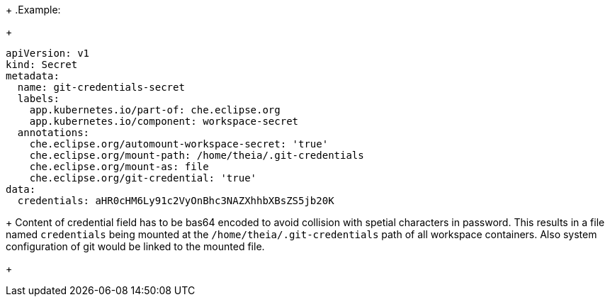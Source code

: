 +
.Example:
+
[source,yaml]
----
apiVersion: v1
kind: Secret
metadata:
  name: git-credentials-secret
  labels:
    app.kubernetes.io/part-of: che.eclipse.org
    app.kubernetes.io/component: workspace-secret
  annotations:
    che.eclipse.org/automount-workspace-secret: 'true'
    che.eclipse.org/mount-path: /home/theia/.git-credentials
    che.eclipse.org/mount-as: file
    che.eclipse.org/git-credential: 'true'
data:
  credentials: aHR0cHM6Ly91c2VyOnBhc3NAZXhhbXBsZS5jb20K
----
+
Content of credential field has to be bas64 encoded to avoid collision with spetial characters in password.
This results in a file named `credentials` being mounted at the `/home/theia/.git-credentials` path of all workspace containers.
Also system configuration of git would be linked to the mounted file. 
+
